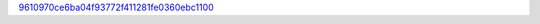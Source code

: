 `9610970ce6ba04f93772f411281fe0360ebc1100 <http://github.com/awsteiner/nstar-plot/tree/9610970ce6ba04f93772f411281fe0360ebc1100>`_
